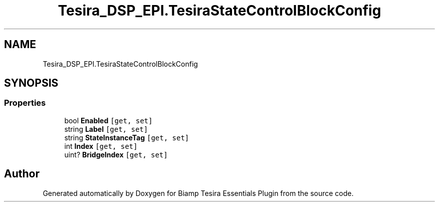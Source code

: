 .TH "Tesira_DSP_EPI.TesiraStateControlBlockConfig" 3 "Wed Aug 5 2020" "Version 2.0.0.x" "Biamp Tesira Essentials Plugin" \" -*- nroff -*-
.ad l
.nh
.SH NAME
Tesira_DSP_EPI.TesiraStateControlBlockConfig
.SH SYNOPSIS
.br
.PP
.SS "Properties"

.in +1c
.ti -1c
.RI "bool \fBEnabled\fP\fC [get, set]\fP"
.br
.ti -1c
.RI "string \fBLabel\fP\fC [get, set]\fP"
.br
.ti -1c
.RI "string \fBStateInstanceTag\fP\fC [get, set]\fP"
.br
.ti -1c
.RI "int \fBIndex\fP\fC [get, set]\fP"
.br
.ti -1c
.RI "uint? \fBBridgeIndex\fP\fC [get, set]\fP"
.br
.in -1c

.SH "Author"
.PP 
Generated automatically by Doxygen for Biamp Tesira Essentials Plugin from the source code\&.
